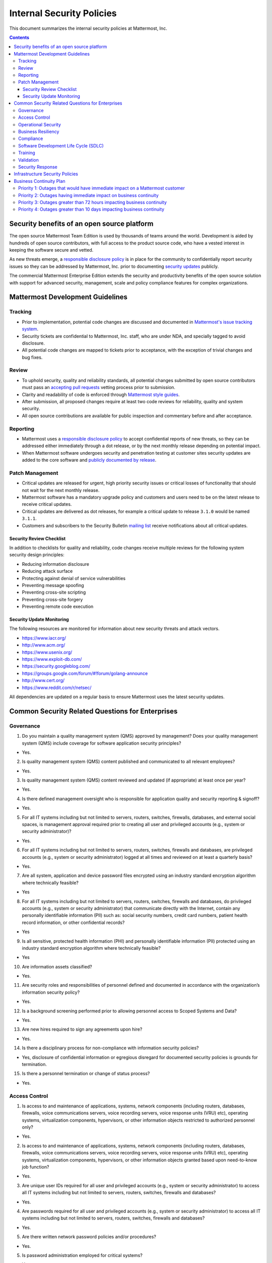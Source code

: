 Internal Security Policies
=================

This document summarizes the internal security policies at Mattermost,
Inc.

.. contents::
    :backlinks: top


Security benefits of an open source platform
--------------------------------------------

The open source Mattermost Team Edition is used by thousands of teams
around the world. Development is aided by hundreds of open source
contributors, with full access to the product source code, who have a
vested interest in keeping the software secure and vetted.

As new threats emerge, a `responsible disclosure policy <https://www.mattermost.org/responsible-disclosure-policy/>`__ is
in place for the community to confidentially report security issues so
they can be addressed by Mattermost, Inc. prior to documenting `security updates <https://about.mattermost.com/security-updates/>`__ publicly.

The commercial Mattermost Enterprise Edition extends the security and
productivity benefits of the open source solution with support for
advanced security, management, scale and policy compliance features for
complex organizations.

Mattermost Development Guidelines
---------------------------------

Tracking
^^^^^^^^

-  Prior to implementation, potential code changes are discussed and
   documented in `Mattermost's issue tracking system <https://mattermost.atlassian.net/>`__.
-  Security tickets are confidential to Mattermost, Inc. staff, who are
   under NDA, and specially tagged to avoid disclosure.
-  All potential code changes are mapped to tickets prior to acceptance,
   with the exception of trivial changes and bug fixes.

Review
^^^^^^

-  To uphold security, quality and reliability standards, all potential
   changes submitted by open source contributors must pass an `accepting
   pull requests <https://docs.mattermost.com/process/help-wanted.html>`__
   vetting process prior to submission.
-  Clarity and readability of code is enforced through `Mattermost style
   guides <https://docs.mattermost.com/developer/style-guide.html>`__.
-  After submission, all proposed changes require at least two code
   reviews for reliability, quality and system security.
-  All open source contributions are available for public inspection and
   commentary before and after acceptance.

Reporting
^^^^^^^^^

-  Mattermost uses a `responsible disclosure policy <https://www.mattermost.org/responsible-disclosure-policy/>`__
   to accept confidential reports of new threats, so they can be addressed either immediately through a dot release, or by the next
   monthly release depending on potential impact.
-  When Mattermost software undergoes security and penetration testing at customer sites security updates are added to the core software and
   `publicly documented by release <https://about.mattermost.com/security-updates/>`__.

Patch Management
^^^^^^^^^^^^^^^^

-  Critical updates are released for urgent, high priority security
   issues or critical losses of functionality that should not wait for
   the next monthly release.
-  Mattermost software has a mandatory upgrade policy and customers and
   users need to be on the latest release to receive critical updates.
-  Critical updates are delivered as dot releases, for example a
   critical update to release ``3.1.0`` would be named ``3.1.1``.
-  Customers and subscribers to the Security Bulletin `mailing list <https://mattermost.com/blog/category/security-updates/>`__
   receive notifications about all critical updates.

Security Review Checklist
~~~~~~~~~~~~~~~~~~~~~~~~~

In addition to checklists for quality and reliability, code changes
receive multiple reviews for the following system security design
principles:

-  Reducing information disclosure
-  Reducing attack surface
-  Protecting against denial of service vulnerabilities
-  Preventing message spoofing
-  Preventing cross-site scripting
-  Preventing cross-site forgery
-  Preventing remote code execution

Security Update Monitoring
~~~~~~~~~~~~~~~~~~~~~~~~~~

The following resources are monitored for information about new security
threats and attack vectors.

-  https://www.iacr.org/
-  http://www.acm.org/
-  https://www.usenix.org/
-  https://www.exploit-db.com/
-  https://security.googleblog.com/
-  https://groups.google.com/forum/#!forum/golang-announce
-  http://www.cert.org/
-  https://www.reddit.com/r/netsec/

All dependencies are updated on a regular basis to ensure Mattermost
uses the latest security updates.

Common Security Related Questions for Enterprises
-------------------------------------------------

Governance
^^^^^^^^^^

1. Do you maintain a quality management system (QMS) approved by management? Does your quality management system (QMS) include
   coverage for software application security principles?

-  Yes.

2. Is quality management system (QMS) content published and communicated to all relevant employees?

-  Yes.

3. Is quality management system (QMS) content reviewed and updated (if appropriate) at least once per year?

-  Yes.

4. Is there defined management oversight who is responsible for application quality and security reporting & signoff?

-  Yes.

5. For all IT systems including but not limited to servers, routers,
   switches, firewalls, databases, and external social spaces, is
   management approval required prior to creating all user and
   privileged accounts (e.g., system or security administrator)?

-  Yes.

6. For all IT systems including but not limited to servers, routers,
   switches, firewalls and databases, are privileged accounts (e.g.,
   system or security administrator) logged at all times and reviewed on
   at least a quarterly basis?

-  Yes.

7. Are all system, application and device password files encrypted using an industry standard encryption algorithm where technically feasible?

-  Yes

8. For all IT systems including but not limited to servers, routers,
   switches, firewalls and databases, do privileged accounts (e.g.,
   system or security administrator) that communicate directly with the
   Internet, contain any personally identifiable information (PII) such
   as: social security numbers, credit card numbers, patient health
   record information, or other confidential records?

-  Yes

9. Is all sensitive, protected health information (PHI) and personally
   identifiable information (PII) protected using an industry standard
   encryption algorithm where technically feasible?

-  Yes

10. Are information assets classified?

-  Yes.

11. Are security roles and responsibilities of personnel defined and documented in accordance with the organization’s information security policy?

-  Yes.

12. Is a background screening performed prior to allowing personnel access to Scoped Systems and Data?

-  Yes.

13. Are new hires required to sign any agreements upon hire?

-  Yes.

14. Is there a disciplinary process for non-compliance with information security policies?

-  Yes, disclosure of confidential information or egregious disregard
   for documented security policies is grounds for termination.

15. Is there a personnel termination or change of status process?

-  Yes.

Access Control
^^^^^^^^^^^^^^

1. Is access to and maintenance of applications, systems, network
   components (including routers, databases, firewalls, voice
   communications servers, voice recording servers, voice response units
   (VRU) etc), operating systems, virtualization components,
   hypervisors, or other information objects restricted to authorized
   personnel only?

-  Yes.

2. Is access to and maintenance of applications, systems, network
   components (including routers, databases, firewalls, voice
   communications servers, voice recording servers, voice response units
   (VRU) etc), operating systems, virtualization components,
   hypervisors, or other information objects granted based upon
   need-to-know job function?

-  Yes.

3. Are unique user IDs required for all user and privileged accounts
   (e.g., system or security administrator) to access all IT systems
   including but not limited to servers, routers, switches, firewalls
   and databases?

-  Yes.

4. Are passwords required for all user and privileged accounts (e.g.,
   system or security administrator) to access all IT systems including
   but not limited to servers, routers, switches, firewalls and
   databases?

-  Yes.

5. Are there written network password policies and/or procedures?

-  Yes.

5. Is password administration employed for critical systems?

-  Yes.

6. Are passwords prevented from being displayed in clear text during
   user authentication or in electronic/printed reports?

-  Yes.

7. If user accounts are assigned to non-permanent personnel (e.g.,
   contractors, consultants) for troubleshooting purposes, are the
   accounts disabled or removed after each use?

-  Yes

Operational Security
^^^^^^^^^^^^^^^^^^^^^^^^^^^^

1. Is there a risk assessment program that has been approved by
   management, communicated to appropriate personnel and has an owner to
   maintain and review the program?

-  Yes.

2. Is there an information security policy that has been approved by
   management, communicated to appropriate personnel and has an owner to
   maintain and review the policy?

-  Yes.

3. Is there a vendor management program?

-  Yes.

4. Is there a respondent information security function responsible for
   security initiatives?

-  Yes.

5. Is there an asset management policy or program that has been approved by management, communicated to appropriate personnel and has an owner
to maintain and review the policy?

-  Yes.

6. Are management approved operating procedures utilized?

-  Yes.

7. Is there an operational change management/change control policy or
   program that has been approved by management, communicated to
   appropriate personnel and has an owner to maintain and review the
   policy?

-  Yes.

8. Are system backups performed?

-  Yes.

9. Are firewalls in use for both internal and external connections?

-  Yes.

10. Are firewalls or IPS(s) secured against unauthorized access from the internet, Extranet and Intranet users?

-  Yes.

11. Are vulnerability assessments, scans or penetration tests performed on internal or external networks?

-  Yes.

12. Are incoming emails scanned for questionable file attachments?

-  Yes.

13. Does the company use spam filtering software to reduce the number of unsolicited emails?

-  Yes.

14. Are email attachments scanned by anti-virus software?

-  Yes.

Business Resiliency
^^^^^^^^^^^^^^^^^^^^^^^^^^^^

For more information on Business Resiliency, see the `Mattermost
Business Continuity
Plan <https://docs.mattermost.com/process/security.html#business-continuity-plan>`__.

1. Is there an established Business Resiliency program that has been
   approved by management and communicated to appropriate personnel?

-  Yes.

2. Has a Business Impact Analysis been conducted?

-  Yes.

3. Is there a formal process focused on identifying and addressing risks
   of disruptive incidents to the organization?

-  Yes.

4. Is there an established Business Resiliency program that has been
   approved by management and communicated to appropriate personnel?

-  Yes.

5. Are specific response and recovery strategies defined for addressing
   risks of disruptive incidents to the organization?

-  Yes.

6. Are formal business continuity procedures developed and documented?

-  Yes.

7. Has senior management assigned the responsibility for the overall
   management of the response and recovery efforts?

-  Yes.

8. Is there a periodic review of your Business Resiliency Program?

-  Yes, annually.

9. Is there an Influenza Pandemic/Infectious Disease Outbreak Plan?

-  Yes.

10. Is there insurance coverage for business interruptions or general services interruption?

-  Yes.

Compliance
^^^^^^^^^^^^^^

1. Is there an internal audit, risk management or compliance department
   with responsibility for identifying and tracking resolution of
   outstanding regulatory issues?

-  Yes.

2. Are there policies and procedures to ensure compliance with
   applicable legislative, regulatory and contractual requirements to
   address intellectual property rights on business processes or
   information technology software products?

-  Yes.

3. Is there a records retention policy covering paper and electronic
   records, including email in support of applicable regulations,
   standards and contractual requirements?

-  Yes. For example, records of customers with NDAs are retained in the
   event an NDA is terminated and requires destruction of records.

4. Is licensing maintained in all jurisdictions where the business
   operates or where licensing is required?

-  Yes.

5. Is there an internal compliance and ethics program to ensure
   professional ethics and business practices are implemented?

-  Yes.

6. Are policies and procedures maintained for enabling compliance with
   applicable legal, regulatory, statutory, or contractual obligations
   related to any information security requirements?

-  Yes.

7. Is there a formalized governance process to identify and assess
   changes that could significantly affect the system of internal
   controls for security, confidentiality and availability?

-  Yes.

Software Development Life Cycle (SDLC)
^^^^^^^^^^^^^^^^^^^^^^^^^^^^^^^^^^^^^^^^^^

1. Are there documented processes, procedures, standards and templates
   used in your SDLC process?

-  Yes.

2. Do the materials above include references to application security
   best-practices and principles being followed?

-  Yes.

3. Are design and code reviews performed as part of your SDLC processes?

-  Yes.

4. Are security considerations (checklists, standards and policies)
   referenced in the design and code review?

-  Yes.

5. Is application code managed in a secure configuration management
   system with access controls?

-  Yes.

6. Is there a configuration management plan and are release artifacts
   maintained in a configuration management system?

-  Yes.

7. Are test plans and records kept that reflects the tests performed and
   results observed for each release?

-  Yes.

8. Is a release criteria defined, measured and reported on to confirm
   targeted release quality is achieved?

-  Yes.

9. Do you work with third parties that may have access to your IP and
   sensitive data?

-  Yes, we may employ vendors and consultants, including third-party
   security analysts.

10. If so, is access to data controlled by terms of Non-Disclosure Agreements?

-  Yes.

Training
^^^^^^^^^^^^^^

1. Is Internal company training available & performed commensurate with
   personnel roles and responsibilities?

-  Yes.

2. Does training include security awareness?

-  Yes.

3. Does training include education on policies, standards, procedures
   and updates when needed?

-  Yes.

4. Are personnel training plans and records kept for internal company
   compliance purposes?

-  Yes.

Validation
^^^^^^^^^^^^^^

1. Are results from the execution of test plans reported and used to
   track and justify release readiness?

-  Yes.

2. Does the quality assurance organization have authority to delay
   shipment of releases due to non-conformance reasons?

-  Yes.

3. Is some form of static code scanning performed as part of the release
   acceptance? What tools are used?

-  Yes, static analysis tools include ESLint and gofmt.

4. Is some form of dynamic code scanning performed as part of the
   release acceptance? What tools are used?

-  Yes, Jenkins is used for dynamic code scanning as part of the release
   process.

Security Response
^^^^^^^^^^^^^^^^^^^^^^^^^^^^

1. Do you have a documented company security incident response process?

-  Yes.

2. Do your maintenance releases include fixes for both quality and
   security related issues?

-  Yes.

3. Do you provide dedicated security patches for software versions that
   are released and supported in the field? How?

-  Yes. Security patches may be provided on the latest release when
   applicable.

4. Is there proactive notification provided to customers and software
   partners (PTC)? How?

-  Yes. Security updates are announced via email to customers as well as
   mailing list subscribers.

5. Is there a specified response policy that includes the timeframe
   issues are to be addressed?

-  Yes, please see: https://about.mattermost.com/support/

Infrastructure Security Policies
--------------------------------

1. Technical infrastructure, including network security, servers and
   access control protocols are regularly reviewed for potential threats
   and vulnerabilities.

2. Business process, HR process and policies are regularly reviewed for
   potential threats and vulnerabilities.

3. A penetration test on the software is performed regularly. A copy of
   penetration results may be requested by customers upon five (5) day
   written notice at any time, but no more than once per twelve (12)
   month period.

Business Continuity Plan
------------------------

This document outlines Mattermost, Inc.'s **Disaster Recovery and
Business Continuity Plan (DRBCP)** informed by the Federal Financial
Institutions Examination Council guidelines on Business Continuity
Planning in the context of Mattermost, Inc. being a vendor providing
self-hosted software and consulting services to financial institutions.

Because Mattermost software runs within a customer's data center, behind
a customer's firewall and existing layers of security, without
dependency to services hosted by Mattermost, the disruption of the
business continuity of Mattermost, Inc. does not immediately impact the
operating continuity of its customers. It does affect Mattermost's
ability to answer support requests, provide consulting services and
provide new improvements or patches to Mattermost software.

At a high level, precautions include:

-  DRBCP is tested, evaluated and refined annually to ensure our
   processes are working and up-to-date
-  As support is the most critical service offered, multiple channels
   for support engagement are available and monitored, including email,
   a Mattermost community server available on web, desktop and mobile,
   online forums, online forms, social media channels (Twitter and
   Facebook), and for Premier Support customers, we offer a
   telephone-based call center.
-  Subject Matter Experts for escalations are available in at least
   three centers in different timezones to provide redundant coverage
   should communication with one or multiple centers be disrupted.
   Mattermost staff use a diverse set of operating systems, including
   Mac, Windows and different distributions of Linux, and a diverse set
   of global internet service providers, to reduce the potential damage
   of a single strain of malware, single desktop computing exploit or
   single telecommunications outage.
-  As further redundancy, we have a network of
   `partners <https://about.mattermost.com/partners/>`__ around the
   world skilled in Mattermost technologies to be contacted for
   assistance for critical customer issues.
-  As further redundancy, we have a community of several hundred
   engineers around the world and over a thousands contributors to our
   online forums, who have sufficient access and expertise in
   Mattermost's open source technologies that could be contact in the
   highly unlikely event both Mattermost, Inc. and our partner networks
   are unable to service our customers.
-  As further redundancy, Mattermost provides open source code for its
   core server technology, mobile applications, desktop applications and
   a wide array of extensions which allows customers to have
   transparency into the functionality of the software and solve the
   issue with their internal technical teams should a massive worldwide
   failure of Mattermost, Inc., its partners and its community arise.

Mattermost, Inc. is headquartered in Palo Alto, California with a
distributed organization across three timezones, and is therefore not
easily affected by typical causes of business disruption, such as local
failures of equipment, power, telecommunications, social unrest, fire,
or natural disasters. Even so, threats considered in the context of
business continuity are categorized by impact of the disruption.

Priority 1: Outages that would have immediate impact on a Mattermost customer
^^^^^^^^^^^^^^^^^^^^^^^^^^^^^^^^^^^^^^^^^^^^^^^^^^^^^^^^^^^^^^^^^^^^^^^^^^^^^

**Key support staff unavailable in case of customer emergency.**

Effect: - Emergency response times exceed expectations

Solution(s): - Level 1 (Critical Business Impact) and Level 2 (Major
Business Impact) support requests are received by on-call support staff,
as well as three supervisory staff who can monitor and escalate issues
should the assigned staff member appear to be unavailable or unable to
respond to the request within the SLA time allotted. - As an additional
safeguard, when an L1 or L2 escalation is reported, a notification is
sent via the company's internal Mattermost instance to all qualified
support staff to be aware of the issue, and any member can step in if it
seems follow-up may not be achieved within SLA expectations.

Mitigation(s): - Mattermost, Inc. employs support staff and engineers in
multiple timezones to increase availability, reduce response times and
to reduce the risk that key support staff would be unavailable to
service emergency requests.

**Downtime for Mattermost Hosted Push Notification Service (HPNS)**

Effect: - End users at customer sites deploying on HPNS do not receive
mobile push notifications.

Solution(s): - Mattermost, Inc. can re-deploy the service from backup to
new infrastructure, should its existing infrastructure suffer an outage.

Mitigation(s): - HPNS is available `as open source software hosted on
GitHub.com <https://github.com/mattermost/push-proxy>`__, allowing
enterprises an option to compile and self-host the service, should they
choose not to use HPNS hosted by Mattermost, Inc.

**Disruption of infrastructure providing support over email, online tickets or Mattermost messaging during customer emergency**

Effect: - Unable to communicate with Mattermost, Inc. support team
during emergency

Solution(s): - Should a support channel be out-of-service, Mattermost,
Inc. provides redundant support options through email, online ticketing
and (for customers who have purchased core access premium support)
online message via Mattermost.

Priority 2: Outages having immediate impact on business continuity
^^^^^^^^^^^^^^^^^^^^^^^^^^^^^^^^^^^^^^^^^^^^^^^^^^^^^^^^^^^^^^^^^

**Outage due to malicious software (viruses, works, trojans and similar)**

Effect: - Reduced capacity to continue business operations, depending on
attack.

Solution(s): - Mattermost, Inc. staff uses multiple anti-virus solutions
for detecting and removing malicious software and regularly backs up key
systems to delete infected systems and re-deploy its infrastructure.
Moreover, the company uses a range of Windows, Mac and Linux-based
workstations, reducing the probability of a company-wide disruption from
a single strain of malicious software.

**Outage due to online attacks**

Effect: - Reduced capacity to continue business operations, depending on
attack.

| Solution(s): - Mattermost, Inc. runs multiple monitoring and alerting
services to detect and isolate suspicious traffic and requests in order
to minimize downtime from potential online threats.
| - Should our self-hosted Mattermost instance be disrupted we can, if
needed, quickly re-deploy the solution within our VPN.

**Disruption due to influenza pandemic or infectious disease outbreak**

Effect: - Reduced capacity to continue business operations

Solution(s): - Mattermost, Inc. employs staff and engineers in multiple
timezones and geographic areas, reducing the risk of significant
disruption that an influenza pandemic or infectious disease outbreak
would cause to business operations.

Priority 3: Outages greater than 72 hours impacting business continuity
^^^^^^^^^^^^^^^^^^^^^^^^^^^^^^^^^^^^^^^^^^^^^^^^^^^^^^^^^^^^^^^^^

**Outage of online CRM system**

Effect: - Reduced ability to continue sales operations

Solution(s): - While there is no current failover plan should our online
CRM system become disrupted, we have SLAs with our CRM vendor--which is
used by thousands of other organizations--and believe the probability of
sustained outage is low.

Priority 4: Outages greater than 10 days impacting business continuity
^^^^^^^^^^^^^^^^^^^^^^^^^^^^^^^^^^^^^^^^^^^^^^^^^^^^^^^^^^^^^^^^^

**Outage of online HR and intranet systems**

Effect: - Reduced ability to continue HR and internal operations

Solution(s): - While there is no current failover plan should our online
HR or intranet system become disrupted, we have SLAs with our
vendors--which is used by thousands of other organizations--and believe
the probability of sustained outage is low.
